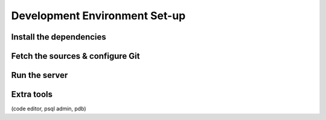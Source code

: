 .. _howto/rdtraining/setup:

==============================
Development Environment Set-up
==============================

Install the dependencies
========================

Fetch the sources & configure Git
=================================

Run the server
==============

Extra tools
===========

(code editor, psql admin, pdb)
